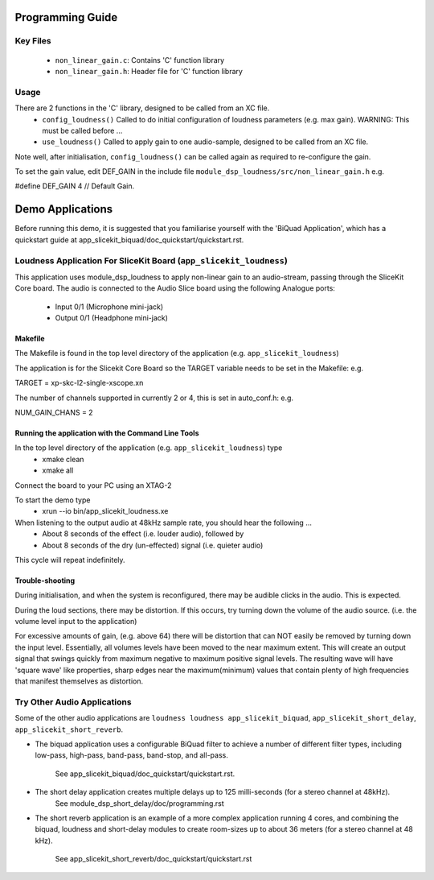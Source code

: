 Programming Guide
=================

Key Files
---------
   * ``non_linear_gain.c``: Contains 'C' function library
   * ``non_linear_gain.h``: Header file for 'C' function library

Usage
-----
There are 2 functions in the 'C' library, designed to be called from an XC file.
   * ``config_loudness()`` Called to do initial configuration of loudness parameters (e.g. max gain). WARNING: This must be called before ...
   * ``use_loudness()`` Called to apply gain to one audio-sample, designed to be called from an XC file.

Note well, after initialisation, ``config_loudness()`` can be called again as required to re-configure the gain.

To set the gain value, edit DEF_GAIN in the include file ``module_dsp_loudness/src/non_linear_gain.h`` e.g.

#define DEF_GAIN 4 // Default Gain.

Demo Applications
=================

Before running this demo, it is suggested that you familiarise yourself with the 'BiQuad Application', 
which has a quickstart guide at app_slicekit_biquad/doc_quickstart/quickstart.rst.

Loudness Application For SliceKit Board (``app_slicekit_loudness``)
-------------------------------------------------------------------

This application uses module_dsp_loudness to apply non-linear gain to an audio-stream, 
passing through the SliceKit Core board.
The audio is connected to the Audio Slice board using the following Analogue ports:
   * Input 0/1 (Microphone mini-jack)
   * Output 0/1 (Headphone mini-jack)

Makefile
........

The Makefile is found in the top level directory of the application (e.g. ``app_slicekit_loudness``)

The application is for the Slicekit Core Board so the TARGET variable needs to be set in the Makefile: e.g.

TARGET = xp-skc-l2-single-xscope.xn

The number of channels supported in currently 2 or 4, this is set in auto_conf.h: e.g.

NUM_GAIN_CHANS = 2

Running the application with the Command Line Tools
...................................................

In the top level directory of the application (e.g. ``app_slicekit_loudness``)  type
   * xmake clean
   * xmake all

Connect the board to your PC using an XTAG-2

To start the demo type
   * xrun --io bin/app_slicekit_loudness.xe

When listening to the output audio at 48kHz sample rate, you should hear the following ...
   * About 8 seconds of the effect (i.e. louder audio), followed by
   * About 8 seconds of the dry (un-effected) signal (i.e. quieter audio)

This cycle will repeat indefinitely.

Trouble-shooting
................

During initialisation, and when the system is reconfigured, 
there may be audible clicks in the audio. This is expected.

During the loud sections, there may be distortion. 
If this occurs, try turning down the volume of the audio source. 
(i.e. the volume level input to the application)

For excessive amounts of gain, (e.g. above 64) there will be distortion 
that can NOT easily be removed by turning down the input level.
Essentially, all volumes levels have been moved to the near maximum extent. 
This will create an output signal that swings quickly from maximum negative to
maximum positive signal levels. The resulting wave will have 'square wave' like
properties, sharp edges near the maximum(minimum) values that contain plenty of
high frequencies that manifest themselves as distortion.

Try Other Audio Applications
----------------------------

Some of the other audio applications are ``loudness loudness app_slicekit_biquad``, ``app_slicekit_short_delay``, ``app_slicekit_short_reverb``.

* The biquad application uses a configurable BiQuad filter to achieve a number of different filter types,
  including low-pass, high-pass, band-pass, band-stop, and all-pass.
	See app_slicekit_biquad/doc_quickstart/quickstart.rst.
* The short delay application creates multiple delays up to 125 milli-seconds (for a stereo channel at 48kHz).
	See module_dsp_short_delay/doc/programming.rst
* The short reverb application is an example of a more complex application running 4 cores, 
  and combining the biquad, loudness and short-delay modules to create room-sizes up to about 36 meters (for a stereo channel at 48 kHz).
	See app_slicekit_short_reverb/doc_quickstart/quickstart.rst

